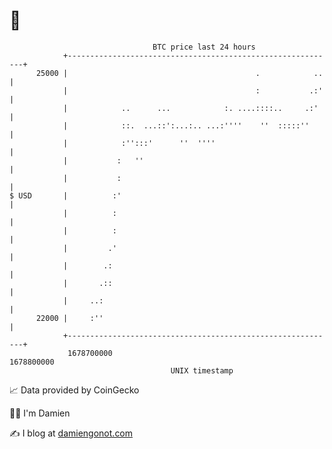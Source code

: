 * 👋

#+begin_example
                                   BTC price last 24 hours                    
               +------------------------------------------------------------+ 
         25000 |                                          .            ..   | 
               |                                          :           .:'   | 
               |            ..      ...            :. ....::::..     .:'    | 
               |            ::.  ...::':...:.. ...:''''    ''  :::::''      | 
               |            :'':::'      ''  ''''                           | 
               |           :   ''                                           | 
               |           :                                                | 
   $ USD       |          :'                                                | 
               |          :                                                 | 
               |          :                                                 | 
               |         .'                                                 | 
               |        .:                                                  | 
               |       .::                                                  | 
               |     ..:                                                    | 
         22000 |     :''                                                    | 
               +------------------------------------------------------------+ 
                1678700000                                        1678800000  
                                       UNIX timestamp                         
#+end_example
📈 Data provided by CoinGecko

🧑‍💻 I'm Damien

✍️ I blog at [[https://www.damiengonot.com][damiengonot.com]]
